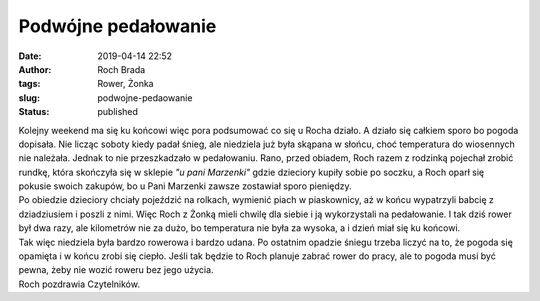 Podwójne pedałowanie
####################
:date: 2019-04-14 22:52
:author: Roch Brada
:tags: Rower, Żonka
:slug: podwojne-pedaowanie
:status: published

| Kolejny weekend ma się ku końcowi więc pora podsumować co się u Rocha działo. A działo się całkiem sporo bo pogoda dopisała. Nie licząc soboty kiedy padał śnieg, ale niedziela już była skąpana w słońcu, choć temperatura do wiosennych nie należała. Jednak to nie przeszkadzało w pedałowaniu. Rano, przed obiadem, Roch razem z rodzinką pojechał zrobić rundkę, która skończyła się w sklepie *"u pani Marzenki"* gdzie dzieciory kupiły sobie po soczku, a Roch oparł się pokusie swoich zakupów, bo u Pani Marzenki zawsze zostawiał sporo pieniędzy.
| Po obiedzie dzieciory chciały pojeździć na rolkach, wymienić piach w piaskownicy, aż w końcu wypatrzyli babcię z dziadziusiem i poszli z nimi. Więc Roch z Żonką mieli chwilę dla siebie i ją wykorzystali na pedałowanie. I tak dziś rower był dwa razy, ale kilometrów nie za dużo, bo temperatura nie była za wysoka, a i dzień miał się ku końcowi.
| Tak więc niedziela była bardzo rowerowa i bardzo udana. Po ostatnim opadzie śniegu trzeba liczyć na to, że pogoda się opamięta i w końcu zrobi się ciepło. Jeśli tak będzie to Roch planuje zabrać rower do pracy, ale to pogoda musi być pewna, żeby nie wozić roweru bez jego użycia.
| Roch pozdrawia Czytelników.
